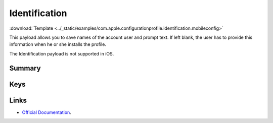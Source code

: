 .. _payloadtype-com.apple.configurationprofile.identification:

Identification
==============
:download:`Template <../_static/examples/com.apple.configurationprofile.identification.mobileconfig>`

This payload allows you to save names of the account user and prompt text. If left blank, the user has to provide this information when he or she installs the profile.

The Identification payload is not supported in iOS.

Summary
-------

.. pfmheader:: /_static/manifests/com.apple.configurationprofile.identification manifest.plist
.. pfm:: /_static/manifests/com.apple.configurationprofile.identification manifest.plist

Keys
----

.. pfmkey:: FullName /_static/manifests/com.apple.configurationprofile.identification manifest.plist
.. pfmkey:: EmailAddress /_static/manifests/com.apple.configurationprofile.identification manifest.plist
.. pfmkey:: UserName /_static/manifests/com.apple.configurationprofile.identification manifest.plist
.. pfmkey:: Password /_static/manifests/com.apple.configurationprofile.identification manifest.plist
.. pfmkey:: Prompt /_static/manifests/com.apple.configurationprofile.identification manifest.plist

Links
-----

- `Official Documentation <https://developer.apple.com/library/content/featuredarticles/iPhoneConfigurationProfileRef/Introduction/Introduction.html#//apple_ref/doc/uid/TP40010206-CH1-SW10>`_.
